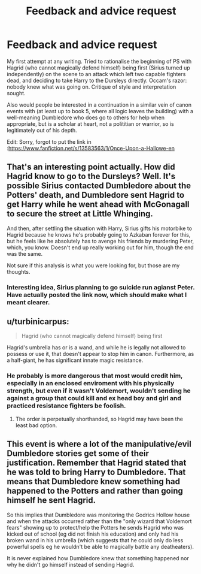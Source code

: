 #+TITLE: Feedback and advice request

* Feedback and advice request
:PROPERTIES:
:Author: greatandmodest
:Score: 1
:DateUnix: 1589400882.0
:DateShort: 2020-May-14
:FlairText: Self-Promotion
:END:
My first attempt at any writing. Tried to rationalise the beginning of PS with Hagrid (who cannot magically defend himself) being first (Sirius turned up independently) on the scene to an attack which left two capable fighters dead, and deciding to take Harry to the Dursleys directly. Occam's razor: nobody knew what was going on. Critique of style and interpretation sought.

Also would people be interested in a continuation in a similar vein of canon events with (at least up to book 5, where all logic leaves the building) with a well-meaning Dumbledore who does go to others for help when appropriate, but is a scholar at heart, not a polititian or warrior, so is legitimately out of his depth.

Edit: Sorry, forgot to put the link in :[[https://www.fanfiction.net/s/13583563/1/Once-Upon-a-Hallowe-en]]


** That's an interesting point actually. How did Hagrid know to go to the Dursleys? Well. It's possible Sirius contacted Dumbledore about the Potters' death, and Dumbledore sent Hagrid to get Harry while he went ahead with McGonagall to secure the street at Little Whinging.

And then, after settling the situation with Harry, Sirius gifts his motorbike to Hagrid because he knows he's probably going to Azkaban forever for this, but he feels like he absolutely has to avenge his friends by murdering Peter, which, you know. Doesn't end up really working out for him, though the end was the same.

Not sure if this analysis is what you were looking for, but those are my thoughts.
:PROPERTIES:
:Author: TheMerryMandolin
:Score: 2
:DateUnix: 1589406097.0
:DateShort: 2020-May-14
:END:

*** Interesting idea, Sirius planning to go suicide run agianst Peter. Have actually posted the link now, which should make what I meant clearer.
:PROPERTIES:
:Author: greatandmodest
:Score: 1
:DateUnix: 1589406868.0
:DateShort: 2020-May-14
:END:


** u/turbinicarpus:
#+begin_quote
  Hagrid (who cannot magically defend himself) being first
#+end_quote

Hagrid's umbrella has or is a wand, and while he is legally not allowed to possess or use it, that doesn't appear to stop him in canon. Furthermore, as a half-giant, he has significant innate magic resistance.
:PROPERTIES:
:Author: turbinicarpus
:Score: 1
:DateUnix: 1589405990.0
:DateShort: 2020-May-14
:END:

*** He probably is more dangerous that most would credit him, especially in an enclosed enviroment with his physically strength, but even if it wasn't Voldemort, wouldn't sending he against a group that could kill and ex head boy and girl and practiced resistance fighters be foolish.
:PROPERTIES:
:Author: greatandmodest
:Score: 1
:DateUnix: 1589406791.0
:DateShort: 2020-May-14
:END:

**** The order is perpetually shorthanded, so Hagrid may have been the least bad option.
:PROPERTIES:
:Author: turbinicarpus
:Score: 1
:DateUnix: 1589528769.0
:DateShort: 2020-May-15
:END:


** This event is where a lot of the manipulative/evil Dumbledore stories get some of their justification. Remember that Hagrid stated that he was told to bring Harry to Dumbledore. That means that Dumbledore knew something had happened to the Potters and rather than going himself he sent Hagrid.

So this implies that Dumbledore was monitoring the Godrics Hollow house and when the attacks occurred rather than the "only wizard that Voldemort fears" showing up to protect/help the Potters he sends Hagrid who was kicked out of school (eg did not finish his education) and only had his broken wand in his umbrella (which suggests that he could only do less powerful spells eg he wouldn't be able to magically battle any deatheaters).

It is never explained how Dumbledore knew that something happened nor why he didn't go himself instead of sending Hagrid.
:PROPERTIES:
:Author: reddog44mag
:Score: 1
:DateUnix: 1589424239.0
:DateShort: 2020-May-14
:END:
